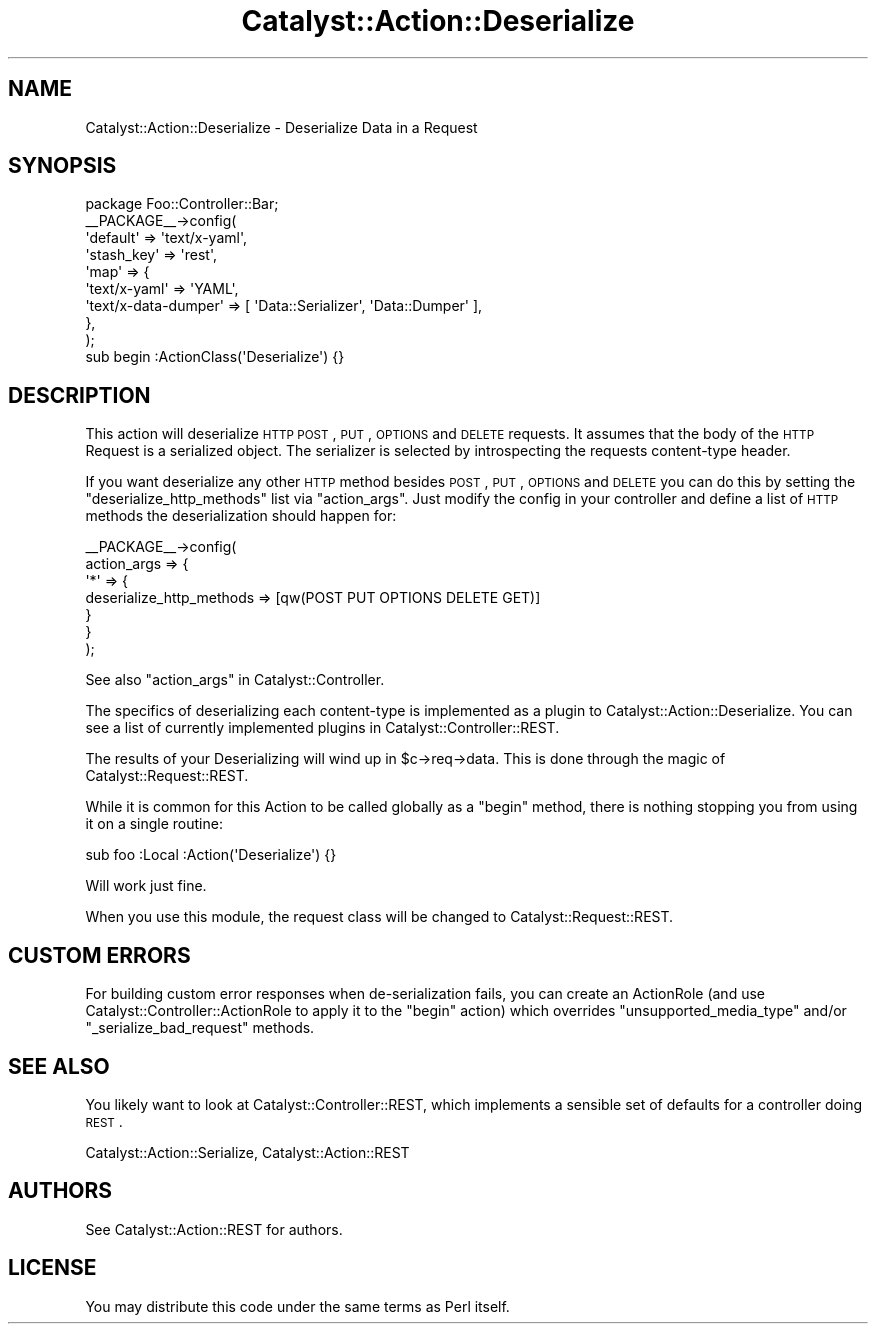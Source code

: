 .\" Automatically generated by Pod::Man 2.25 (Pod::Simple 3.20)
.\"
.\" Standard preamble:
.\" ========================================================================
.de Sp \" Vertical space (when we can't use .PP)
.if t .sp .5v
.if n .sp
..
.de Vb \" Begin verbatim text
.ft CW
.nf
.ne \\$1
..
.de Ve \" End verbatim text
.ft R
.fi
..
.\" Set up some character translations and predefined strings.  \*(-- will
.\" give an unbreakable dash, \*(PI will give pi, \*(L" will give a left
.\" double quote, and \*(R" will give a right double quote.  \*(C+ will
.\" give a nicer C++.  Capital omega is used to do unbreakable dashes and
.\" therefore won't be available.  \*(C` and \*(C' expand to `' in nroff,
.\" nothing in troff, for use with C<>.
.tr \(*W-
.ds C+ C\v'-.1v'\h'-1p'\s-2+\h'-1p'+\s0\v'.1v'\h'-1p'
.ie n \{\
.    ds -- \(*W-
.    ds PI pi
.    if (\n(.H=4u)&(1m=24u) .ds -- \(*W\h'-12u'\(*W\h'-12u'-\" diablo 10 pitch
.    if (\n(.H=4u)&(1m=20u) .ds -- \(*W\h'-12u'\(*W\h'-8u'-\"  diablo 12 pitch
.    ds L" ""
.    ds R" ""
.    ds C` ""
.    ds C' ""
'br\}
.el\{\
.    ds -- \|\(em\|
.    ds PI \(*p
.    ds L" ``
.    ds R" ''
'br\}
.\"
.\" Escape single quotes in literal strings from groff's Unicode transform.
.ie \n(.g .ds Aq \(aq
.el       .ds Aq '
.\"
.\" If the F register is turned on, we'll generate index entries on stderr for
.\" titles (.TH), headers (.SH), subsections (.SS), items (.Ip), and index
.\" entries marked with X<> in POD.  Of course, you'll have to process the
.\" output yourself in some meaningful fashion.
.ie \nF \{\
.    de IX
.    tm Index:\\$1\t\\n%\t"\\$2"
..
.    nr % 0
.    rr F
.\}
.el \{\
.    de IX
..
.\}
.\" ========================================================================
.\"
.IX Title "Catalyst::Action::Deserialize 3"
.TH Catalyst::Action::Deserialize 3 "2014-10-24" "perl v5.16.3" "User Contributed Perl Documentation"
.\" For nroff, turn off justification.  Always turn off hyphenation; it makes
.\" way too many mistakes in technical documents.
.if n .ad l
.nh
.SH "NAME"
Catalyst::Action::Deserialize \- Deserialize Data in a Request
.SH "SYNOPSIS"
.IX Header "SYNOPSIS"
.Vb 1
\&    package Foo::Controller::Bar;
\&
\&    _\|_PACKAGE_\|_\->config(
\&        \*(Aqdefault\*(Aq   => \*(Aqtext/x\-yaml\*(Aq,
\&        \*(Aqstash_key\*(Aq => \*(Aqrest\*(Aq,
\&        \*(Aqmap\*(Aq       => {
\&            \*(Aqtext/x\-yaml\*(Aq        => \*(AqYAML\*(Aq,
\&            \*(Aqtext/x\-data\-dumper\*(Aq => [ \*(AqData::Serializer\*(Aq, \*(AqData::Dumper\*(Aq ],
\&        },
\&    );
\&
\&    sub begin :ActionClass(\*(AqDeserialize\*(Aq) {}
.Ve
.SH "DESCRIPTION"
.IX Header "DESCRIPTION"
This action will deserialize \s-1HTTP\s0 \s-1POST\s0, \s-1PUT\s0, \s-1OPTIONS\s0 and \s-1DELETE\s0 requests.
It assumes that the body of the \s-1HTTP\s0 Request is a serialized object.
The serializer is selected by introspecting the requests content-type
header.
.PP
If you want deserialize any other \s-1HTTP\s0 method besides \s-1POST\s0, \s-1PUT\s0,
\&\s-1OPTIONS\s0 and \s-1DELETE\s0 you can do this by setting the
\&\f(CW\*(C`deserialize_http_methods\*(C'\fR list via \f(CW\*(C`action_args\*(C'\fR.
Just modify the config in your controller and define a list of \s-1HTTP\s0
methods the deserialization should happen for:
.PP
.Vb 7
\&    _\|_PACKAGE_\|_\->config(
\&        action_args => {
\&            \*(Aq*\*(Aq => {
\&                deserialize_http_methods => [qw(POST PUT OPTIONS DELETE GET)]
\&            }
\&        }
\&    );
.Ve
.PP
See also \*(L"action_args\*(R" in Catalyst::Controller.
.PP
The specifics of deserializing each content-type is implemented as
a plugin to Catalyst::Action::Deserialize.  You can see a list
of currently implemented plugins in Catalyst::Controller::REST.
.PP
The results of your Deserializing will wind up in \f(CW$c\fR\->req\->data.
This is done through the magic of Catalyst::Request::REST.
.PP
While it is common for this Action to be called globally as a
\&\f(CW\*(C`begin\*(C'\fR method, there is nothing stopping you from using it on a
single routine:
.PP
.Vb 1
\&   sub foo :Local :Action(\*(AqDeserialize\*(Aq) {}
.Ve
.PP
Will work just fine.
.PP
When you use this module, the request class will be changed to
Catalyst::Request::REST.
.SH "CUSTOM ERRORS"
.IX Header "CUSTOM ERRORS"
For building custom error responses when de-serialization fails, you can create
an ActionRole (and use Catalyst::Controller::ActionRole to apply it to the
\&\f(CW\*(C`begin\*(C'\fR action) which overrides \f(CW\*(C`unsupported_media_type\*(C'\fR and/or \f(CW\*(C`_serialize_bad_request\*(C'\fR
methods.
.SH "SEE ALSO"
.IX Header "SEE ALSO"
You likely want to look at Catalyst::Controller::REST, which implements
a sensible set of defaults for a controller doing \s-1REST\s0.
.PP
Catalyst::Action::Serialize, Catalyst::Action::REST
.SH "AUTHORS"
.IX Header "AUTHORS"
See Catalyst::Action::REST for authors.
.SH "LICENSE"
.IX Header "LICENSE"
You may distribute this code under the same terms as Perl itself.
